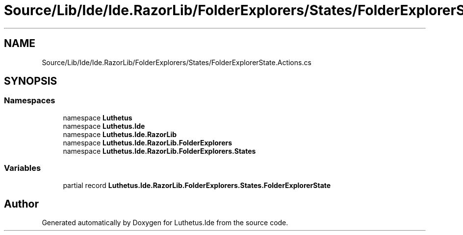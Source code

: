 .TH "Source/Lib/Ide/Ide.RazorLib/FolderExplorers/States/FolderExplorerState.Actions.cs" 3 "Version 1.0.0" "Luthetus.Ide" \" -*- nroff -*-
.ad l
.nh
.SH NAME
Source/Lib/Ide/Ide.RazorLib/FolderExplorers/States/FolderExplorerState.Actions.cs
.SH SYNOPSIS
.br
.PP
.SS "Namespaces"

.in +1c
.ti -1c
.RI "namespace \fBLuthetus\fP"
.br
.ti -1c
.RI "namespace \fBLuthetus\&.Ide\fP"
.br
.ti -1c
.RI "namespace \fBLuthetus\&.Ide\&.RazorLib\fP"
.br
.ti -1c
.RI "namespace \fBLuthetus\&.Ide\&.RazorLib\&.FolderExplorers\fP"
.br
.ti -1c
.RI "namespace \fBLuthetus\&.Ide\&.RazorLib\&.FolderExplorers\&.States\fP"
.br
.in -1c
.SS "Variables"

.in +1c
.ti -1c
.RI "partial record \fBLuthetus\&.Ide\&.RazorLib\&.FolderExplorers\&.States\&.FolderExplorerState\fP"
.br
.in -1c
.SH "Author"
.PP 
Generated automatically by Doxygen for Luthetus\&.Ide from the source code\&.

